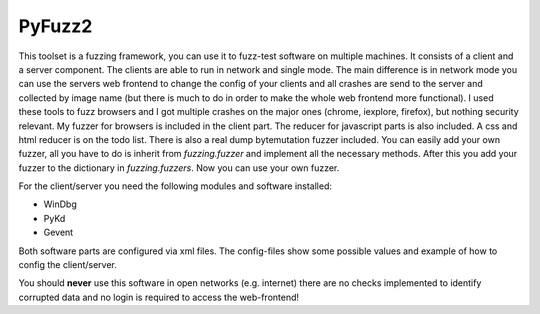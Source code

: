 PyFuzz2
=======

This toolset is a fuzzing framework, you can use it to fuzz-test software on multiple machines.
It consists of a client and a server component. The clients are able to run in network and single mode.
The main difference is in network mode you can use the servers web frontend to change the config of your
clients and all crashes are send to the server and collected by image name (but there is much to do in order to
make the whole web frontend more functional).
I used these tools to fuzz browsers and I got multiple crashes on the major ones (chrome, iexplore, firefox), but
nothing security relevant.
My fuzzer for browsers is included in the client part. The reducer for javascript parts is also included.
A css and html reducer is on the todo list.
There is also a real dump bytemutation fuzzer included.
You can easily add your own fuzzer, all you have to do is inherit from *fuzzing.fuzzer* and implement all the
necessary methods. After this you add your fuzzer to the dictionary in *fuzzing.fuzzers*. Now you can use your
own fuzzer.

For the client/server you need the following modules and software installed:

* WinDbg
* PyKd
* Gevent

Both software parts are configured via xml files. The config-files show some possible values and example of how to
config the client/server.

You should **never** use this software in open networks (e.g. internet) there are no checks implemented to
identify corrupted data and no login is required to access the web-frontend!

